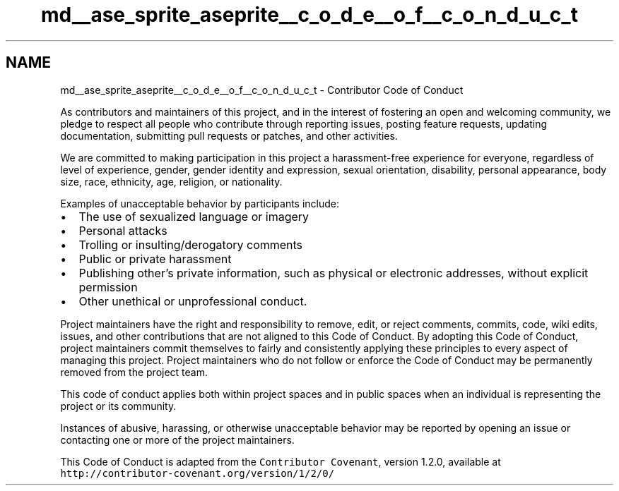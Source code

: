.TH "md__ase_sprite_aseprite__c_o_d_e__o_f__c_o_n_d_u_c_t" 3 "Wed Feb 1 2023" "Version Version 0.0" "My Project" \" -*- nroff -*-
.ad l
.nh
.SH NAME
md__ase_sprite_aseprite__c_o_d_e__o_f__c_o_n_d_u_c_t \- Contributor Code of Conduct 
.PP
As contributors and maintainers of this project, and in the interest of fostering an open and welcoming community, we pledge to respect all people who contribute through reporting issues, posting feature requests, updating documentation, submitting pull requests or patches, and other activities\&.
.PP
We are committed to making participation in this project a harassment-free experience for everyone, regardless of level of experience, gender, gender identity and expression, sexual orientation, disability, personal appearance, body size, race, ethnicity, age, religion, or nationality\&.
.PP
Examples of unacceptable behavior by participants include:
.PP
.IP "\(bu" 2
The use of sexualized language or imagery
.IP "\(bu" 2
Personal attacks
.IP "\(bu" 2
Trolling or insulting/derogatory comments
.IP "\(bu" 2
Public or private harassment
.IP "\(bu" 2
Publishing other's private information, such as physical or electronic addresses, without explicit permission
.IP "\(bu" 2
Other unethical or unprofessional conduct\&.
.PP
.PP
Project maintainers have the right and responsibility to remove, edit, or reject comments, commits, code, wiki edits, issues, and other contributions that are not aligned to this Code of Conduct\&. By adopting this Code of Conduct, project maintainers commit themselves to fairly and consistently applying these principles to every aspect of managing this project\&. Project maintainers who do not follow or enforce the Code of Conduct may be permanently removed from the project team\&.
.PP
This code of conduct applies both within project spaces and in public spaces when an individual is representing the project or its community\&.
.PP
Instances of abusive, harassing, or otherwise unacceptable behavior may be reported by opening an issue or contacting one or more of the project maintainers\&.
.PP
This Code of Conduct is adapted from the \fCContributor Covenant\fP, version 1\&.2\&.0, available at \fChttp://contributor-covenant\&.org/version/1/2/0/\fP 
